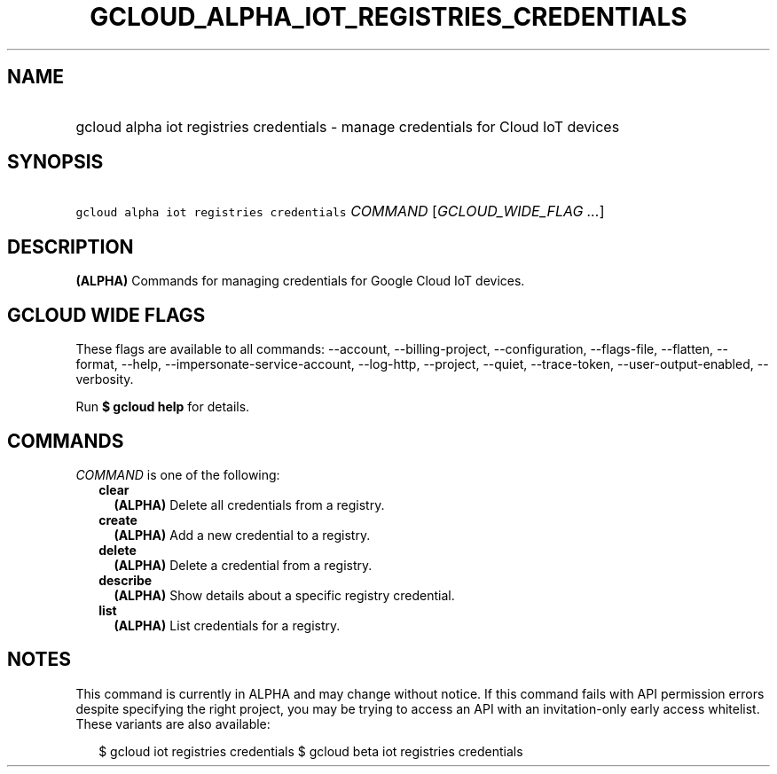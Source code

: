 
.TH "GCLOUD_ALPHA_IOT_REGISTRIES_CREDENTIALS" 1



.SH "NAME"
.HP
gcloud alpha iot registries credentials \- manage credentials for Cloud IoT devices



.SH "SYNOPSIS"
.HP
\f5gcloud alpha iot registries credentials\fR \fICOMMAND\fR [\fIGCLOUD_WIDE_FLAG\ ...\fR]



.SH "DESCRIPTION"

\fB(ALPHA)\fR Commands for managing credentials for Google Cloud IoT devices.



.SH "GCLOUD WIDE FLAGS"

These flags are available to all commands: \-\-account, \-\-billing\-project,
\-\-configuration, \-\-flags\-file, \-\-flatten, \-\-format, \-\-help,
\-\-impersonate\-service\-account, \-\-log\-http, \-\-project, \-\-quiet,
\-\-trace\-token, \-\-user\-output\-enabled, \-\-verbosity.

Run \fB$ gcloud help\fR for details.



.SH "COMMANDS"

\f5\fICOMMAND\fR\fR is one of the following:

.RS 2m
.TP 2m
\fBclear\fR
\fB(ALPHA)\fR Delete all credentials from a registry.

.TP 2m
\fBcreate\fR
\fB(ALPHA)\fR Add a new credential to a registry.

.TP 2m
\fBdelete\fR
\fB(ALPHA)\fR Delete a credential from a registry.

.TP 2m
\fBdescribe\fR
\fB(ALPHA)\fR Show details about a specific registry credential.

.TP 2m
\fBlist\fR
\fB(ALPHA)\fR List credentials for a registry.


.RE
.sp

.SH "NOTES"

This command is currently in ALPHA and may change without notice. If this
command fails with API permission errors despite specifying the right project,
you may be trying to access an API with an invitation\-only early access
whitelist. These variants are also available:

.RS 2m
$ gcloud iot registries credentials
$ gcloud beta iot registries credentials
.RE

